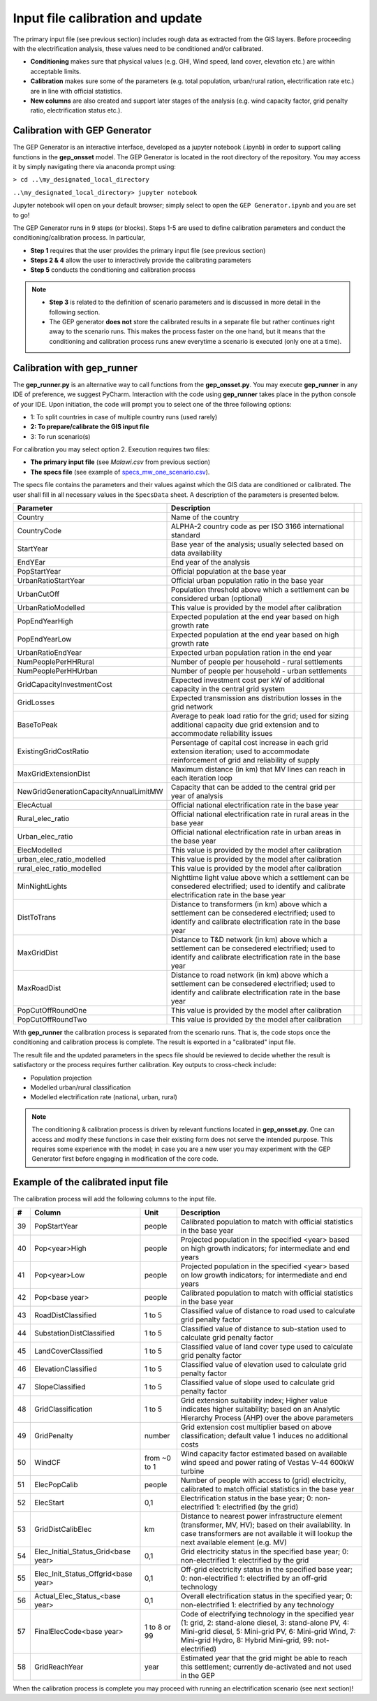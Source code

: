 ﻿Input file calibration and update
=================================

The primary input file (see previous section) includes rough data as extracted from the GIS layers. Before proceeding with the electrification analysis, these values need to be conditioned and/or calibrated.

- **Conditioning** makes sure that physical values (e.g. GHI, Wind speed, land cover, elevation etc.) are within acceptable limits. 
- **Calibration** makes sure some of the parameters (e.g. total population, urban/rural ration, electrification rate etc.) are in line with official statistics.
- **New columns** are also created and support later stages of the analysis (e.g. wind capacity factor, grid penalty ratio, electrification status etc.).

Calibration with GEP Generator
*******************************
The GEP Generator is an interactive interface, developed as a jupyter notebook (.ipynb) in order to support calling functions in the **gep_onsset** model. The GEP Generator is located in the root directory of the repository. You may access it by simply navigating there via anaconda prompt using:

``> cd ..\my_designated_local_directory``

``..\my_designated_local_directory> jupyter notebook`` 

Jupyter notebook will open on your default browser; simply select to open the ``GEP Generator.ipynb`` and you are set to go!

The GEP Generator runs in 9 steps (or blocks). Steps 1-5 are used to define calibration parameters and conduct the conditioning/calibration process. In particular, 

- **Step 1** requires that the user provides the primary input file (see previous section)
- **Steps 2 & 4** allow the user to interactively provide the calibrating parameters
- **Step 5** conducts the conditioning and calibration process

.. note::
	* **Step 3** is related to the definition of scenario parameters and is discussed in more detail in the following section.

	* The GEP generator **does not** store the calibrated results in a separate file but rather continues right away to the scenario runs. This makes the process faster on the one hand, but it means that the conditioning and calibration process runs anew everytime a scenario is executed (only one at a time). 

Calibration with gep_runner
*******************************
The **gep_runner.py** is an alternative way to call functions from the **gep_onsset.py**. You may execute **gep_runner** in any IDE of preference, we suggest PyCharm. Interaction with the code using **gep_runner** takes place in the python console of your IDE. Upon initiation, the code will prompt you to select one of the three following options:

- 1: To split countries in case of multiple country runs (used rarely)
- **2: To prepare/calibrate the GIS input file**
- 3: To run scenario(s)

For calibration you may select option 2. Execution requires two files:

- **The primary input file** (see *Malawi.csv* from previous section)
- **The specs file** (see example of `specs_mw_one_scenario.csv <https://github.com/global-electrification-platform/gep-onsset/tree/master/test_data>`_). 

The specs file contains the parameters and their values against which the GIS data are conditioned or calibrated. The user shall fill in all necessary values in the ``SpecsData`` sheet. A description of the parameters is presented below.

+----------------------------------------+-------------------------------------------------------------------------------------------------------------------------------------------------------------------+--+
| Parameter                              | Description                                                                                                                                                       |  |
+========================================+===================================================================================================================================================================+==+
| Country                                | Name of the country                                                                                                                                               |  |
+----------------------------------------+-------------------------------------------------------------------------------------------------------------------------------------------------------------------+--+
| CountryCode                            | ALPHA-2 country code as per ISO 3166 international standard                                                                                                       |  |
+----------------------------------------+-------------------------------------------------------------------------------------------------------------------------------------------------------------------+--+
| StartYear                              | Base year of the analysis; usually selected based on data availability                                                                                            |  |
+----------------------------------------+-------------------------------------------------------------------------------------------------------------------------------------------------------------------+--+
| EndYEar                                | End year of the analysis                                                                                                                                          |  |
+----------------------------------------+-------------------------------------------------------------------------------------------------------------------------------------------------------------------+--+
| PopStartYear                           | Official population at the base year                                                                                                                              |  |
+----------------------------------------+-------------------------------------------------------------------------------------------------------------------------------------------------------------------+--+
| UrbanRatioStartYear                    | Official urban population ratio in the base year                                                                                                                  |  |
+----------------------------------------+-------------------------------------------------------------------------------------------------------------------------------------------------------------------+--+
| UrbanCutOff                            | Population threshold above which a settlement can be considered urban   (optional)                                                                                |  |
+----------------------------------------+-------------------------------------------------------------------------------------------------------------------------------------------------------------------+--+
| UrbanRatioModelled                     | This value is provided by the model after calibration                                                                                                             |  |
+----------------------------------------+-------------------------------------------------------------------------------------------------------------------------------------------------------------------+--+
| PopEndYearHigh                         | Expected population at the end year based on high growth rate                                                                                                     |  |
+----------------------------------------+-------------------------------------------------------------------------------------------------------------------------------------------------------------------+--+
| PopEndYearLow                          | Expected population at the end year based on high growth rate                                                                                                     |  |
+----------------------------------------+-------------------------------------------------------------------------------------------------------------------------------------------------------------------+--+
| UrbanRatioEndYear                      | Expected urban population ration in the end year                                                                                                                  |  |
+----------------------------------------+-------------------------------------------------------------------------------------------------------------------------------------------------------------------+--+
| NumPeoplePerHHRural                    | Number of people per household - rural settlements                                                                                                                |  |
+----------------------------------------+-------------------------------------------------------------------------------------------------------------------------------------------------------------------+--+
| NumPeoplePerHHUrban                    | Number of people per household - urban settlements                                                                                                                |  |
+----------------------------------------+-------------------------------------------------------------------------------------------------------------------------------------------------------------------+--+
| GridCapacityInvestmentCost             | Expected investment cost per kW of additional capacity in the central   grid system                                                                               |  |
+----------------------------------------+-------------------------------------------------------------------------------------------------------------------------------------------------------------------+--+
| GridLosses                             | Expected transmission ans distribution losses in the grid network                                                                                                 |  |
+----------------------------------------+-------------------------------------------------------------------------------------------------------------------------------------------------------------------+--+
| BaseToPeak                             | Average to peak load ratio for the grid; used for sizing additional   capacity due grid extension and to accommodate reliability issues                           |  |
+----------------------------------------+-------------------------------------------------------------------------------------------------------------------------------------------------------------------+--+
| ExistingGridCostRatio                  | Persentage of capital cost increase in each grid extension iteration;   used to accommodate reinforcement of grid and reliability of supply                       |  |
+----------------------------------------+-------------------------------------------------------------------------------------------------------------------------------------------------------------------+--+
| MaxGridExtensionDist                   | Maximum distance (in km) that MV lines can reach in each iteration loop                                                                                           |  |
+----------------------------------------+-------------------------------------------------------------------------------------------------------------------------------------------------------------------+--+
| NewGridGenerationCapacityAnnualLimitMW | Capacity that can be added to the central grid per year of analysis                                                                                               |  |
+----------------------------------------+-------------------------------------------------------------------------------------------------------------------------------------------------------------------+--+
| ElecActual                             | Official national electrification rate in the base year                                                                                                           |  |
+----------------------------------------+-------------------------------------------------------------------------------------------------------------------------------------------------------------------+--+
| Rural_elec_ratio                       | Official national electrification rate in rural areas in the base year                                                                                            |  |
+----------------------------------------+-------------------------------------------------------------------------------------------------------------------------------------------------------------------+--+
| Urban_elec_ratio                       | Official national electrification rate in urban areas in the base year                                                                                            |  |
+----------------------------------------+-------------------------------------------------------------------------------------------------------------------------------------------------------------------+--+
| ElecModelled                           | This value is provided by the model after calibration                                                                                                             |  |
+----------------------------------------+-------------------------------------------------------------------------------------------------------------------------------------------------------------------+--+
| urban_elec_ratio_modelled              | This value is provided by the model after calibration                                                                                                             |  |
+----------------------------------------+-------------------------------------------------------------------------------------------------------------------------------------------------------------------+--+
| rural_elec_ratio_modelled              | This value is provided by the model after calibration                                                                                                             |  |
+----------------------------------------+-------------------------------------------------------------------------------------------------------------------------------------------------------------------+--+
| MinNightLights                         | Nighttime light value above which a settlement can be consedered   electrified; used to identify and calibrate electrification rate in the base   year            |  |
+----------------------------------------+-------------------------------------------------------------------------------------------------------------------------------------------------------------------+--+
| DistToTrans                            | Distance to transformers (in km) above which a settlement can be   consedered electrified; used to identify and calibrate electrification rate   in the base year |  |
+----------------------------------------+-------------------------------------------------------------------------------------------------------------------------------------------------------------------+--+
| MaxGridDist                            | Distance to T&D network (in km) above which a settlement can be   consedered electrified; used to identify and calibrate electrification rate   in the base year  |  |
+----------------------------------------+-------------------------------------------------------------------------------------------------------------------------------------------------------------------+--+
| MaxRoadDist                            | Distance to road network (in km) above which a settlement can be   consedered electrified; used to identify and calibrate electrification rate   in the base year |  |
+----------------------------------------+-------------------------------------------------------------------------------------------------------------------------------------------------------------------+--+
| PopCutOffRoundOne                      | This value is provided by the model after calibration                                                                                                             |  |
+----------------------------------------+-------------------------------------------------------------------------------------------------------------------------------------------------------------------+--+
| PopCutOffRoundTwo                      | This value is provided by the model after calibration                                                                                                             |  |
+----------------------------------------+-------------------------------------------------------------------------------------------------------------------------------------------------------------------+--+

With **gep_runner** the calibration process is separated from the scenario runs. That is, the code stops once the conditioning and calibration process is complete. The result is exported in a "calibrated" input file. 

The result file and the updated parameters in the specs file should be reviewed to decide whether the result is satisfactory or the process requires further calibration. Key outputs to cross-check include:

- Population projection
- Modelled urban/rural classification
- Modelled electrification rate (national, urban, rural)

.. note::
	The conditioning & calibration process is driven by relevant functions located in **gep_onsset.py**. One can access and modify these functions in case their existing form does not serve the intended purpose. This requires some experience with the model; in case you are a new user you may experiment with the GEP Generator first before engaging in modification of the core code.

Example of the calibrated input file
*************************************

The calibration process will add the following columns to the input file.

+----+-------------------------------------+--------------+----------------------------------------------------------------------------------------------------------------------------------------------------------------------------------------------------------------------------------------+
|  # | Column                              |     Unit     | Description                                                                                                                                                                                                                            |
+====+=====================================+==============+========================================================================================================================================================================================================================================+
| 39 | PopStartYear                        |    people    | Calibrated population to match with official statistics in the   base year                                                                                                                                                             |
+----+-------------------------------------+--------------+----------------------------------------------------------------------------------------------------------------------------------------------------------------------------------------------------------------------------------------+
| 40 | Pop<year>High                       |    people    | Projected population in the specified <year> based on   high growth indicators; for intermediate and end years                                                                                                                         |
+----+-------------------------------------+--------------+----------------------------------------------------------------------------------------------------------------------------------------------------------------------------------------------------------------------------------------+
| 41 | Pop<year>Low                        |    people    | Projected population in the specified <year> based on   low growth indicators; for intermediate and end years                                                                                                                          |
+----+-------------------------------------+--------------+----------------------------------------------------------------------------------------------------------------------------------------------------------------------------------------------------------------------------------------+
| 42 | Pop<base year>                      |    people    | Calibrated population to match with official statistics in the   base year                                                                                                                                                             |
+----+-------------------------------------+--------------+----------------------------------------------------------------------------------------------------------------------------------------------------------------------------------------------------------------------------------------+
| 43 | RoadDistClassified                  |    1 to 5    | Classified value of distance to road used to calculate grid   penalty factor                                                                                                                                                           |
+----+-------------------------------------+--------------+----------------------------------------------------------------------------------------------------------------------------------------------------------------------------------------------------------------------------------------+
| 44 | SubstationDistClassified            |    1 to 5    | Classified value of distance to sub-station used to calculate   grid penalty factor                                                                                                                                                    |
+----+-------------------------------------+--------------+----------------------------------------------------------------------------------------------------------------------------------------------------------------------------------------------------------------------------------------+
| 45 | LandCoverClassified                 |    1 to 5    | Classified value of land cover type used to calculate grid   penalty factor                                                                                                                                                            |
+----+-------------------------------------+--------------+----------------------------------------------------------------------------------------------------------------------------------------------------------------------------------------------------------------------------------------+
| 46 | ElevationClassified                 |    1 to 5    | Classified value of elevation used to calculate grid penalty   factor                                                                                                                                                                  |
+----+-------------------------------------+--------------+----------------------------------------------------------------------------------------------------------------------------------------------------------------------------------------------------------------------------------------+
| 47 | SlopeClassified                     |    1 to 5    | Classified value of slope used to calculate grid penalty   factor                                                                                                                                                                      |
+----+-------------------------------------+--------------+----------------------------------------------------------------------------------------------------------------------------------------------------------------------------------------------------------------------------------------+
| 48 | GridClassification                  |    1 to 5    | Grid extension suitability index; Higher value indicates   higher suitability; based on an Analytic Hierarchy Process (AHP) over the   above parameters                                                                                |
+----+-------------------------------------+--------------+----------------------------------------------------------------------------------------------------------------------------------------------------------------------------------------------------------------------------------------+
| 49 | GridPenalty                         |    number    | Grid extension cost multiplier based on above classification;   default value 1 induces no additional costs                                                                                                                            |
+----+-------------------------------------+--------------+----------------------------------------------------------------------------------------------------------------------------------------------------------------------------------------------------------------------------------------+
| 50 | WindCF                              | from ~0 to 1 | Wind capacity factor estimated based on available wind speed   and power rating of Vestas V-44 600kW turbine                                                                                                                           |
+----+-------------------------------------+--------------+----------------------------------------------------------------------------------------------------------------------------------------------------------------------------------------------------------------------------------------+
| 51 | ElecPopCalib                        |    people    | Number of people with access to (grid) electricity, calibrated   to match official statistics in the base year                                                                                                                         |
+----+-------------------------------------+--------------+----------------------------------------------------------------------------------------------------------------------------------------------------------------------------------------------------------------------------------------+
| 52 | ElecStart                           |      0,1     | Electrification status in the base year; 0: non-electrified 1:   electrified (by the grid)                                                                                                                                             |
+----+-------------------------------------+--------------+----------------------------------------------------------------------------------------------------------------------------------------------------------------------------------------------------------------------------------------+
| 53 | GridDistCalibElec                   |      km      | Distance to nearest power infrastructure element (transformer,   MV, HV); based on their availability. In case transformers are not available   it will lookup the next available element (e.g. MV)                                    |
+----+-------------------------------------+--------------+----------------------------------------------------------------------------------------------------------------------------------------------------------------------------------------------------------------------------------------+
| 54 | Elec_Initial_Status_Grid<base year> |      0,1     | Grid electricity status in the specified base year; 0:   non-electrified 1: electrified by the grid                                                                                                                                    |
+----+-------------------------------------+--------------+----------------------------------------------------------------------------------------------------------------------------------------------------------------------------------------------------------------------------------------+
| 55 | Elec_Init_Status_Offgrid<base year> |      0,1     | Off-grid electricity status in the specified base year; 0:   non-electrified 1: electrified by an off-grid technology                                                                                                                  |
+----+-------------------------------------+--------------+----------------------------------------------------------------------------------------------------------------------------------------------------------------------------------------------------------------------------------------+
| 56 | Actual_Elec_Status_<base year>      |      0,1     | Overall electrification status in the specified year; 0:   non-electrified 1: electrified by any technology                                                                                                                            |
+----+-------------------------------------+--------------+----------------------------------------------------------------------------------------------------------------------------------------------------------------------------------------------------------------------------------------+
| 57 | FinalElecCode<base year>            | 1 to 8 or 99 | Code of electrifying technology in the specified year (1:   grid, 2: stand-alone diesel, 3: stand-alone PV, 4: Mini-grid diesel, 5:   Mini-grid PV, 6: Mini-grid Wind, 7: Mini-grid Hydro, 8: Hybrid Mini-grid, 99:   not-electrified) |
+----+-------------------------------------+--------------+----------------------------------------------------------------------------------------------------------------------------------------------------------------------------------------------------------------------------------------+
| 58 | GridReachYear                       |     year     | Estimated year that the grid might be able to reach this   settlement; currently de-activated and not used in the GEP                                                                                                                  |
+----+-------------------------------------+--------------+----------------------------------------------------------------------------------------------------------------------------------------------------------------------------------------------------------------------------------------+

When the calibration process is complete you may proceed with running an electrification scenario (see next section)!